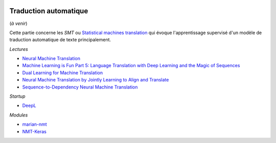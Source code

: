 
.. image:: pystat.png
    :height: 20
    :alt: Statistique
    :target: http://www.xavierdupre.fr/app/ensae_teaching_cs/helpsphinx3/td_2a_notions.html#pour-un-profil-plutot-data-scientist

.. _l-nmt-traduction-auto:

Traduction automatique
++++++++++++++++++++++

(*à venir*)

Cette partie concerne les *SMT* ou
`Statistical machines translation <https://en.wikipedia.org/wiki/Statistical_machine_translation>`_
qui évoque l'apprentissage supervisé d'un modèle de traduction automatique de texte principalement.

*Lectures*

* `Neural Machine Translation <https://github.com/lvapeab/nmt-keras/blob/master/examples/documentation/neural_machine_translation.pdf>`_
* `Machine Learning is Fun Part 5: Language Translation with Deep Learning and the Magic of Sequences <https://medium.com/@ageitgey/machine-learning-is-fun-part-5-language-translation-with-deep-learning-and-the-magic-of-sequences-2ace0acca0aa>`_
* `Dual Learning for Machine Translation <https://papers.nips.cc/paper/6469-dual-learning-for-machine-translation.pdf>`_
* `Neural Machine Translation by Jointly Learning to Align and Translate <https://arxiv.org/abs/1409.0473>`_
* `Sequence-to-Dependency Neural Machine Translation <http://www.aclweb.org/anthology/P/P17/P17-1065.pdf>`_

*Startup*

* `DeepL <https://www.deepl.com/>`_

*Modules*

* `marian-nmt <https://marian-nmt.github.io/>`_
* `NMT-Keras <http://nmt-keras.readthedocs.io/en/latest/resources.html>`_
